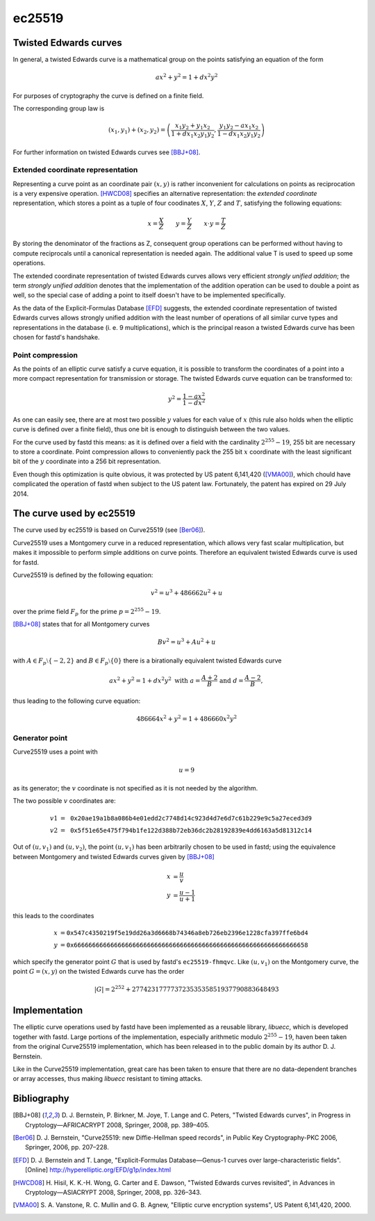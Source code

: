 ec25519
=======

Twisted Edwards curves
~~~~~~~~~~~~~~~~~~~~~~
In general, a twisted Edwards curve is a mathematical group on the
points satisfying an equation of the form

.. math::

   ax^2 + y^2 = 1 + dx^2y^2

For purposes of cryptography the curve is defined on a finite field.

The corresponding group law is

.. math::

   (x_1,y_1) + (x_2,y_2) = \left( \frac{x_1y_2 + y_1x_2}{1 + dx_1x_2y_1y_2} , \frac{y_1y_2 - ax_1x_2}{1 - dx_1x_2y_1y_2} \right)

For further information on twisted Edwards curves see [BBJ+08]_.

Extended coordinate representation
----------------------------------
Representing a curve point as an coordinate pair :math:`(x,y)` is rather inconvenient for calculations on points
as reciprocation is a very expensive operation. [HWCD08]_ specifies an alternative representation: the
*extended coordinate* representation, which stores a point as a tuple of four coodinates :math:`X`, :math:`Y`, :math:`Z` and :math:`T`,
satisfying the following equations:

.. math::

   x = \frac{X}{Z} \qquad
   y = \frac{Y}{Z} \qquad
   x \cdot y = \frac{T}{Z}

By storing the denominator of the fractions as Z, consequent group operations can be performed
without having to compute reciprocals until a canonical representation is needed again. The
additional value T is used to speed up some operations.

The extended coordinate representation of twisted Edwards curves allows very efficient *strongly
unified addition*; the term *strongly unified addition* denotes that the implementation of the addition
operation can be used to double a point as well, so the special case of adding a point to
itself doesn't have to be implemented specifically.

As the data of the Explicit-Formulas Database [EFD]_ suggests, the extended coordinate representation
of twisted Edwards curves allows strongly unified addition with the least number of
operations of all similar curve types and representations in the database (i. e. 9 multiplications),
which is the principal reason a twisted Edwards curve has been chosen for fastd's handshake.


Point compression
-----------------
As the points of an elliptic curve satisfy a curve equation, it is possible to transform the coordinates
of a point into a more compact representation for transmission or storage. The twisted Edwards curve equation can
be transformed to:

.. math::

   y^2 = \frac{1 - ax^2}{1 - dx^2}

As one can easily see, there are at most two possible :math:`y` values for each value of :math:`x` (this rule also
holds when the elliptic curve is defined over a finite field), thus one bit is enough to distinguish
between the two values.

For the curve used by fastd this means: as it is defined over a field with
the cardinality :math:`2^{255} - 19`, 255 bit are necessary to store a coordinate.
Point compression allows to conveniently pack the 255 bit :math:`x` coordinate with
the least significant bit of the :math:`y` coordinate into a 256 bit representation.

Even though this optimization is quite obvious, it was protected by US patent 6,141,420 ([VMA00]_),
which chould have complicated the operation of fastd when subject to the US patent law. Fortunately,
the patent has expired on 29 July 2014.

The curve used by ec25519
~~~~~~~~~~~~~~~~~~~~~~~~~
The curve used by ec25519 is based on Curve25519 (see [Ber06]_).

Curve25519 uses a Montgomery curve in a reduced representation, which allows very fast scalar multiplication,
but makes it impossible to perform simple additions on curve points. Therefore an equivalent twisted Edwards curve is used
for fastd.

Curve25519 is defined by the following equation:

.. math::

   v^2 = u^3 + 486662u^2 + u

over the prime field :math:`F_p` for the prime :math:`p = 2^{255} - 19`.

[BBJ+08]_ states that for all Montgomery curves

.. math::

   Bv^2 = u^3 + Au^2 + u

with :math:`A \in F_p \setminus \{-2,2\}` and :math:`B \in F_p \setminus \{0\}` there is a birationally equivalent twisted Edwards
curve

.. math::

   ax^2 + y^2 = 1 + dx^2y^2 \text{ with } a = \frac{A + 2}{B} \text{ and } d = \frac{A - 2}{B},

thus leading to the following curve equation:

.. math::

   486664x^2 + y^2 = 1 + 486660x^2y^2

Generator point
---------------
Curve25519 uses a point with

.. math::

   u = 9

as its generator; the :math:`v` coordinate is not specified as it is not needed by the algorithm.

The two possible :math:`v` coordinates are:

.. math::

   \begin{align}
     v1 &= \texttt{0x20ae19a1b8a086b4e01edd2c7748d14c923d4d7e6d7c61b229e9c5a27eced3d9} \\
     v2 &= \texttt{0x5f51e65e475f794b1fe122d388b72eb36dc2b28192839e4dd6163a5d81312c14}
   \end{align}

Out of :math:`(u,v_1)` and :math:`(u,v_2)`, the point :math:`(u,v_1)` has been arbitrarily chosen to be used in fastd; using
the equivalence between Montgomery and twisted Edwards curves given by [BBJ+08]_

.. math::

   \begin{align}
      x &= \frac{u}{v} \\
      y &= \frac{u-1}{u+1}
   \end{align}

this leads to the coordinates

.. math::

   \begin{align}
     x &= \texttt{0x547c4350219f5e19dd26a3d6668b74346a8eb726eb2396e1228cfa397ffe6bd4} \\
     y &= \texttt{0x6666666666666666666666666666666666666666666666666666666666666658}
   \end{align}

which specify the generator point :math:`G` that is used by fastd's ``ec25519-fhmqvc``. Like :math:`(u,v_1)` on
the Montgomery curve, the point :math:`G = (x, y)` on the twisted Edwards curve has the order

.. math::

   |G| = 2^{252} + 27742317777372353535851937790883648493

Implementation
~~~~~~~~~~~~~~
The elliptic curve operations used by fastd have been implemented as a reusable library, *libuecc*, which
is developed together with fastd. Large portions of the implementation, especially arithmetic modulo :math:`2^{255}-19`,
haven been taken from the original Curve25519 implementation, which has been released in to the public domain by its
author D. J. Bernstein.

Like in the Curve25519 implementation, great care has been taken to ensure that there are no data-dependent branches or
array accesses, thus making *libuecc* resistant to timing attacks.


Bibliography
~~~~~~~~~~~~

.. [BBJ+08]
   D. J. Bernstein, P. Birkner, M. Joye, T. Lange and C. Peters, "Twisted Edwards
   curves", in Progress in Cryptology—AFRICACRYPT 2008, Springer, 2008, pp. 389–405.

.. [Ber06]
   D. J. Bernstein, "Curve25519: new Diffie-Hellman speed records", in Public Key
   Cryptography-PKC 2006, Springer, 2006, pp. 207–228.

.. [EFD]
   D. J. Bernstein and T. Lange, "Explicit-Formulas Database—Genus-1 curves over
   large-characteristic fields". [Online] http://hyperelliptic.org/EFD/g1p/index.html

.. [HWCD08]
   H. Hisil, K. K.-H. Wong, G. Carter and E. Dawson, "Twisted Edwards curves
   revisited", in Advances in Cryptology—ASIACRYPT 2008, Springer, 2008, pp. 326–343.

.. [VMA00]
   S. A. Vanstone, R. C. Mullin and G. B. Agnew, "Elliptic curve encryption systems",
   US Patent 6,141,420, 2000.

